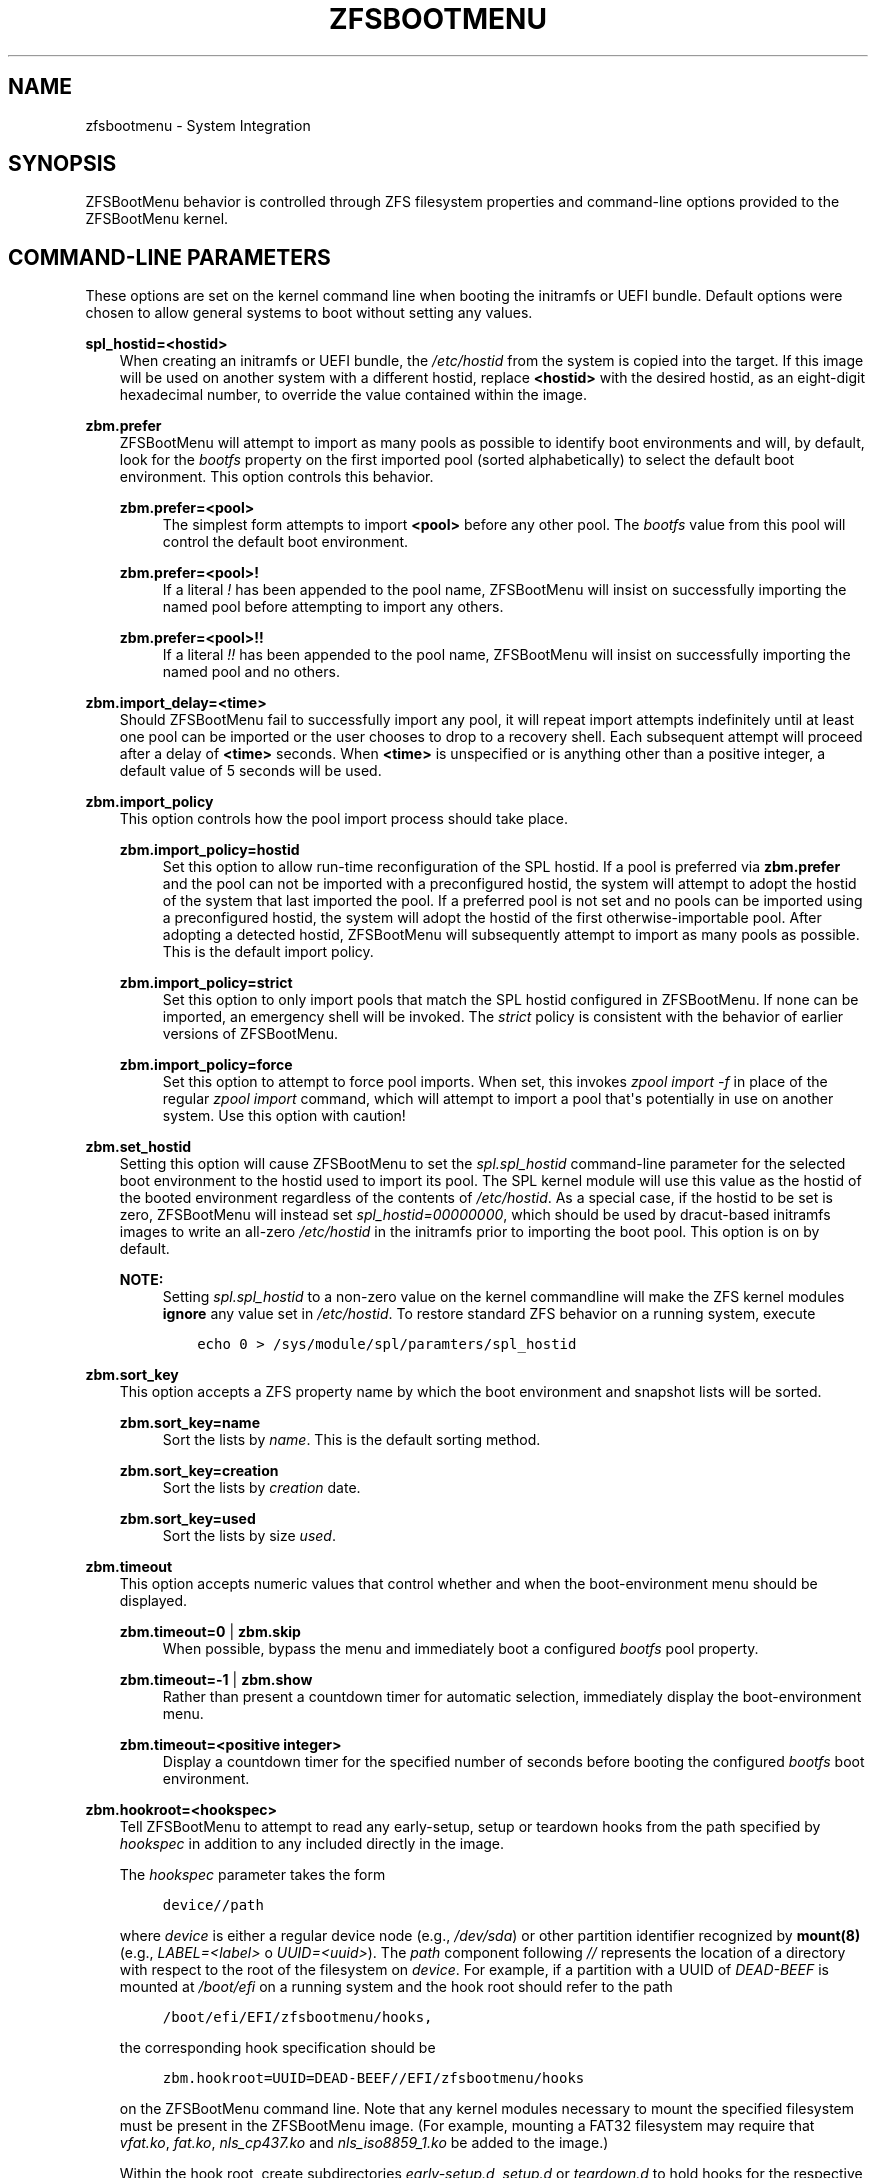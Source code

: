 .\" Man page generated from reStructuredText.
.
.
.nr rst2man-indent-level 0
.
.de1 rstReportMargin
\\$1 \\n[an-margin]
level \\n[rst2man-indent-level]
level margin: \\n[rst2man-indent\\n[rst2man-indent-level]]
-
\\n[rst2man-indent0]
\\n[rst2man-indent1]
\\n[rst2man-indent2]
..
.de1 INDENT
.\" .rstReportMargin pre:
. RS \\$1
. nr rst2man-indent\\n[rst2man-indent-level] \\n[an-margin]
. nr rst2man-indent-level +1
.\" .rstReportMargin post:
..
.de UNINDENT
. RE
.\" indent \\n[an-margin]
.\" old: \\n[rst2man-indent\\n[rst2man-indent-level]]
.nr rst2man-indent-level -1
.\" new: \\n[rst2man-indent\\n[rst2man-indent-level]]
.in \\n[rst2man-indent\\n[rst2man-indent-level]]u
..
.TH "ZFSBOOTMENU" "7" "2023-02-11" "" "ZFSBootMenu"
.SH NAME
zfsbootmenu \- System Integration
.SH SYNOPSIS
.sp
ZFSBootMenu behavior is controlled through ZFS filesystem properties and command\-line options provided to the ZFSBootMenu kernel.
.SH COMMAND-LINE PARAMETERS
.sp
These options are set on the kernel command line when booting the initramfs or UEFI bundle. Default options were chosen to allow general systems to boot without setting any values.
.sp
\fBspl_hostid=<hostid>\fP
.INDENT 0.0
.INDENT 3.5
When creating an initramfs or UEFI bundle, the \fI/etc/hostid\fP from the system is copied into the target. If this image will be used on another system with a different hostid, replace \fB<hostid>\fP with the desired hostid, as an eight\-digit hexadecimal number, to override the value contained within the image.
.UNINDENT
.UNINDENT
.sp
\fBzbm.prefer\fP
.INDENT 0.0
.INDENT 3.5
ZFSBootMenu will attempt to import as many pools as possible to identify boot environments and will, by default, look for the \fIbootfs\fP property on the first imported pool (sorted alphabetically) to select the default boot environment. This option controls this behavior.
.sp
\fBzbm.prefer=<pool>\fP
.INDENT 0.0
.INDENT 3.5
The simplest form attempts to import \fB<pool>\fP before any other pool. The \fIbootfs\fP value from this pool will control the default boot environment.
.UNINDENT
.UNINDENT
.sp
\fBzbm.prefer=<pool>!\fP
.INDENT 0.0
.INDENT 3.5
If a literal \fI!\fP has been appended to the pool name, ZFSBootMenu will insist on successfully importing the named pool before attempting to import any others.
.UNINDENT
.UNINDENT
.sp
\fBzbm.prefer=<pool>!!\fP
.INDENT 0.0
.INDENT 3.5
If a literal \fI!!\fP has been appended to the pool name, ZFSBootMenu will insist on successfully importing the named pool and no others.
.UNINDENT
.UNINDENT
.UNINDENT
.UNINDENT
.sp
\fBzbm.import_delay=<time>\fP
.INDENT 0.0
.INDENT 3.5
Should ZFSBootMenu fail to successfully import any pool, it will repeat import attempts indefinitely until at least one pool can be imported or the user chooses to drop to a recovery shell. Each subsequent attempt will proceed after a delay of \fB<time>\fP seconds. When \fB<time>\fP is unspecified or is anything other than a positive integer, a default value of 5 seconds will be used.
.UNINDENT
.UNINDENT
.sp
\fBzbm.import_policy\fP
.INDENT 0.0
.INDENT 3.5
This option controls how the pool import process should take place.
.sp
\fBzbm.import_policy=hostid\fP
.INDENT 0.0
.INDENT 3.5
Set this option to allow run\-time reconfiguration of the SPL hostid. If a pool is preferred via \fBzbm.prefer\fP and the pool can not be imported with a preconfigured hostid, the system will attempt to adopt the hostid of the system that last imported the pool. If a preferred pool is not set and no pools can be imported using a preconfigured hostid, the system will adopt the hostid of the first otherwise\-importable pool. After adopting a detected hostid, ZFSBootMenu will subsequently attempt to import as many pools as possible. This is the default import policy.
.UNINDENT
.UNINDENT
.sp
\fBzbm.import_policy=strict\fP
.INDENT 0.0
.INDENT 3.5
Set this option to only import pools that match the SPL hostid configured in ZFSBootMenu. If none can be imported, an emergency shell will be invoked. The \fIstrict\fP policy is consistent with the behavior of earlier versions of ZFSBootMenu.
.UNINDENT
.UNINDENT
.sp
\fBzbm.import_policy=force\fP
.INDENT 0.0
.INDENT 3.5
Set this option to attempt to force pool imports. When set, this invokes \fIzpool import \-f\fP in place of the regular \fIzpool import\fP command, which will attempt to import a pool that\(aqs potentially in use on another system. Use this option with caution!
.UNINDENT
.UNINDENT
.UNINDENT
.UNINDENT
.sp
\fBzbm.set_hostid\fP
.INDENT 0.0
.INDENT 3.5
Setting this option will cause ZFSBootMenu to set the \fIspl.spl_hostid\fP command\-line parameter for the selected boot environment to the hostid used to import its pool. The SPL kernel module will use this value as the hostid of the booted environment regardless of the contents of \fI/etc/hostid\fP\&. As a special case, if the hostid to be set is zero, ZFSBootMenu will instead set \fIspl_hostid=00000000\fP, which should be used by dracut\-based initramfs images to write an all\-zero \fI/etc/hostid\fP in the initramfs prior to importing the boot pool. This option is on by default.
.sp
\fBNOTE:\fP
.INDENT 0.0
.INDENT 3.5
Setting \fIspl.spl_hostid\fP to a non\-zero value on the kernel commandline will make the ZFS kernel modules \fBignore\fP any value set in \fI/etc/hostid\fP\&. To restore standard ZFS behavior on a running system, execute
.INDENT 0.0
.INDENT 3.5
.sp
.nf
.ft C
echo 0 > /sys/module/spl/paramters/spl_hostid
.ft P
.fi
.UNINDENT
.UNINDENT
.UNINDENT
.UNINDENT
.UNINDENT
.UNINDENT
.sp
\fBzbm.sort_key\fP
.INDENT 0.0
.INDENT 3.5
This option accepts a ZFS property name by which the boot environment and snapshot lists will be sorted.
.sp
\fBzbm.sort_key=name\fP
.INDENT 0.0
.INDENT 3.5
Sort the lists by \fIname\fP\&. This is the default sorting method.
.UNINDENT
.UNINDENT
.sp
\fBzbm.sort_key=creation\fP
.INDENT 0.0
.INDENT 3.5
Sort the lists by \fIcreation\fP date.
.UNINDENT
.UNINDENT
.sp
\fBzbm.sort_key=used\fP
.INDENT 0.0
.INDENT 3.5
Sort the lists by size \fIused\fP\&.
.UNINDENT
.UNINDENT
.UNINDENT
.UNINDENT
.sp
\fBzbm.timeout\fP
.INDENT 0.0
.INDENT 3.5
This option accepts numeric values that control whether and when the boot\-environment menu should be displayed.
.sp
\fBzbm.timeout=0\fP | \fBzbm.skip\fP
.INDENT 0.0
.INDENT 3.5
When possible, bypass the menu and immediately boot a configured \fIbootfs\fP pool property.
.UNINDENT
.UNINDENT
.sp
\fBzbm.timeout=\-1\fP | \fBzbm.show\fP
.INDENT 0.0
.INDENT 3.5
Rather than present a countdown timer for automatic selection, immediately display the boot\-environment menu.
.UNINDENT
.UNINDENT
.sp
\fBzbm.timeout=<positive integer>\fP
.INDENT 0.0
.INDENT 3.5
Display a countdown timer for the specified number of seconds before booting the configured \fIbootfs\fP boot environment.
.UNINDENT
.UNINDENT
.UNINDENT
.UNINDENT
.sp
\fBzbm.hookroot=<hookspec>\fP
.INDENT 0.0
.INDENT 3.5
Tell ZFSBootMenu to attempt to read any early\-setup, setup or teardown hooks from the path specified by \fIhookspec\fP in addition to any included directly in the image.
.sp
The \fIhookspec\fP parameter takes the form
.INDENT 0.0
.INDENT 3.5
.sp
.nf
.ft C
device//path
.ft P
.fi
.UNINDENT
.UNINDENT
.sp
where \fIdevice\fP is either a regular device node (e.g., \fI/dev/sda\fP) or other partition identifier recognized by \fBmount(8)\fP (e.g., \fILABEL=<label>\fP o \fIUUID=<uuid>\fP). The \fIpath\fP component following \fI//\fP represents the location of a directory with respect to the root of the filesystem on \fIdevice\fP\&. For example, if a partition with a UUID of \fIDEAD\-BEEF\fP is mounted at \fI/boot/efi\fP on a running system and the hook root should refer to the path
.INDENT 0.0
.INDENT 3.5
.sp
.nf
.ft C
/boot/efi/EFI/zfsbootmenu/hooks,
.ft P
.fi
.UNINDENT
.UNINDENT
.sp
the corresponding hook specification should be
.INDENT 0.0
.INDENT 3.5
.sp
.nf
.ft C
zbm.hookroot=UUID=DEAD\-BEEF//EFI/zfsbootmenu/hooks
.ft P
.fi
.UNINDENT
.UNINDENT
.sp
on the ZFSBootMenu command line. Note that any kernel modules necessary to mount the specified filesystem must be present in the ZFSBootMenu image. (For example, mounting a FAT32 filesystem may require that \fIvfat.ko\fP, \fIfat.ko\fP, \fInls_cp437.ko\fP and \fInls_iso8859_1.ko\fP be added to the image.)
.sp
Within the hook root, create subdirectories \fIearly\-setup.d\fP, \fIsetup.d\fP or \fIteardown.d\fP to hold hooks for the respective stages of hook execution (early\-setup, setup and teardown). ZFSBootMenu will mount the device named by the hook specification, look for the individual hook directories, and copy any files found therein into its own memory\-backed root filesystem. The copy is not recursive and further subdirectorie are ignored. Note that, because ZFSBootMenu copies these scripts into its standard hook paths at each boot, it is possible to \(dqmask\(dq a script explicitly included in the ZFSBootMenu image by including an external hook script with the same name in the appropriate directory.
.UNINDENT
.UNINDENT
.sp
\fBzbm.kcl_override=\(dqboot environment KCL\(dq\fP
.INDENT 0.0
.INDENT 3.5
Override the kernel command line passed in to all boot environments. Double quotes must be used to encapsulate the value of this argument. Arguments that need spaces should be enclosed with single quotes. \fIroot\fP is always removed. \fIspl_hostid\fP and \fIspl.spl_hostid\fP are removed if the default\-enabled option \fIzbm.set_hostid\fP is set.
.INDENT 0.0
.INDENT 3.5
.sp
.nf
.ft C
zbm.kcl_override=\(dqsome alternate set=\(aqof arguments\(aq\(dq
.ft P
.fi
.UNINDENT
.UNINDENT
.UNINDENT
.UNINDENT
.SH DEPRECATED COMMAND-LINE PARAMETERS
.sp
\fBtimeout\fP
.INDENT 0.0
.INDENT 3.5
Deprecated; use \fBzbm.timeout\fP\&.
.UNINDENT
.UNINDENT
.sp
\fBroot=zfsbootmenu:POOL=<pool>\fP
.INDENT 0.0
.INDENT 3.5
Deprecated; use \fBzbm.prefer\fP\&.
.UNINDENT
.UNINDENT
.sp
\fBforce_import=1\fP
.INDENT 0.0
.INDENT 3.5
Deprecated; use \fBzbm.import_policy=force\fP\&.
.UNINDENT
.UNINDENT
.sp
\fBzbm.force_import=1\fP
.INDENT 0.0
.INDENT 3.5
Deprecated; use \fBzbm.import_policy=force\fP\&.
.UNINDENT
.UNINDENT
.SH ZFS PROPERTIES
.sp
The following properties can be set at any level of the boot\-environment hierarchy to control boot behavior.
.sp
\fBorg.zfsbootmenu:kernel\fP
.INDENT 0.0
.INDENT 3.5
An identifier used to select which kernel to boot among all kernels found in the \fI/boot\fP directory of the selected boot environment. This can be a partial kernel name (e.g., \fI5.4\fP) or a full filename (e.g., \fIvmlinuz\-5.7.11_1\fP).
.sp
If the identifier does not match any kernels, the latest kernel will be chosen as a fallback.
.UNINDENT
.UNINDENT
.sp
\fBorg.zfsbootmenu:commandline\fP
.INDENT 0.0
.INDENT 3.5
A list of command\-line arguments passed to the kernel selected by ZFSBootMenu for final boot. The special keyword \fI%{parent}\fP will be recursively expanded to the value of \fBorg.zfsbootmenu:commandline\fP at the parent of the boot environment. Thus, for example,
.INDENT 0.0
.INDENT 3.5
.sp
.nf
.ft C
zfs set org.zfsbootmenu:commandline=\(dqzfs.zfs_arc_max=8589934592\(dq zroot
zfs set org.zfsbootmenu:commandline=\(dq%{parent} elevator=noop\(dq zroot/ROOT
zfs set org.zfsbootmenu:commandline=\(dqloglevel=7 %{parent}\(dq zroot/ROOT/be
.ft P
.fi
.UNINDENT
.UNINDENT
.sp
will cause ZFSBootMenu to interpret the kernel command\-line for \fIzroot/ROOT/be\fP as
.INDENT 0.0
.INDENT 3.5
.sp
.nf
.ft C
loglevel=7 zfs.zfs_arc_max=8589934592 elevator=noop
.ft P
.fi
.UNINDENT
.UNINDENT
.sp
Never set the \fIroot=\fP argument; ZFSBootMenu always sets this option based on the selected boot environment.
.UNINDENT
.UNINDENT
.sp
\fBorg.zfsbootmenu:active\fP
.INDENT 0.0
.INDENT 3.5
This controls whether boot environments appear in or are hidden from ZFSBootMenu.
.sp
\fBoff\fP
.INDENT 0.0
.INDENT 3.5
For boot environments with \fImountpoint=/\fP, set \fBorg.zfsbootmenu:active=off\fP to \fBHIDE\fP the environment.
.UNINDENT
.UNINDENT
.sp
\fBon\fP
.INDENT 0.0
.INDENT 3.5
For boot environments with \fImountpoint=legacy\fP, set \fBorg.zfsbootmenu:active=on\fP to \fBSHOW\fP the environment.
.UNINDENT
.UNINDENT
.UNINDENT
.UNINDENT
.sp
By default, ZFSBootMenu only shows boot environments with the property \fImountpoint=/\fP\&.
.sp
\fBorg.zfsbootmenu:rootprefix\fP
.INDENT 0.0
.INDENT 3.5
This specifies the prefix added to the ZFS filesystem provided as the root filesystem on the kernel command line. For example, the command\-line argument \fIroot=zfs:zroot/ROOT/void\fP has root prefix \fIroot=zfs:\fP\&.
.sp
The default prefix is \fIroot=zfs:\fP for most boot environments. Environments that appear to be Arch Linux will use \fIzfs=\fP by default, while those that appear to be Gentoo or Alpine will use a default of \fIroot=ZFS=\fP\&. The root prefix is generally determined by the initramfs generator, and the default is selected to match the expectation of the preferred initramfs generator on each distribution.
.sp
Set this property to override the value determined from inspecting the boot environment.
.UNINDENT
.UNINDENT
.sp
\fBorg.zfsbootmenu:keysource=<filesystem>\fP
.INDENT 0.0
.INDENT 3.5
If specified, this provides the name of the ZFS filesystem from which keys for a particular boot environment will be sourced.
.sp
Normally, when ZFSBootMenu attempts to load encryption keys for a boot environment, it will attempt to look for a key file at the path specified by the \fIkeylocation\fP property on the \fIencryptionroot\fP for that boot environment. If that file does not exist, and \fIkeyformat=passphrase\fP is set for the \fIencryptionroot\fP (or \fIkeylocation=prompt\fP), ZFSBootMenu will prompt for a passphrase to unlock the boot environment. These passphrases entered are not cached by default.
.sp
When \fBorg.zfsbootmenu:keysource\fP is a mountable ZFS filesystem, before prompting for a passphrase when \fIkeylocation\fP is not set to \fIprompt\fP, ZFSBootMenu will attempt to mount \fB<filesystem>\fP (unlocking that, if necessary) and search for the key file within \fB<filesystem>\fP\&. When \fB<filesystem>\fP specifies a \fImountpoint\fP property that is not \fInone\fP or \fIlegacy\fP, the specified mount point will be stripped (if possible) from the beginning of any \fIkeylocation\fP property to attempt to identify a key at the point where it would normally be mounted. If no file exists at the stripped path (or the \fImountpoint\fP specifies \fInone\fP or \fIlegacy\fP), keys will be sought at the full path of \fIkeylocation\fP relative to \fB<filesystem>\fP\&. If a key is found at either location, it will be copied to the initramfs. The copy in the initramfs will be used to decrypt the original boot environment. Copied keys are retained until ZFSBootMenu boots an environment, so a single password prompt can be sufficient to unlock several pools with the same \fIkeysource\fP or prevent prompts from reappearing when the pool must be exported and reimported (for example, to alter boot parameters from within ZFSBootMenu).
.UNINDENT
.UNINDENT
.SH OPTIONS FOR DRACUT
.sp
In addition to standard dracut configuration options, the ZFSBootMenu dracut module supports addtional options to customize boot behavior.
.sp
\fBzfsbootmenu_early_setup=<executable\-list>\fP
.INDENT 0.0
.INDENT 3.5
An optional variable specifying a space\-separated list of paths to setup hooks that will be installed in the ZFSBootMenu initramfs. Any path in the list \fB<executable\-list>\fP that exists and is executable will be installed.
.sp
Any installed early hooks are run after SPL and ZFS kernel modules are loaded and a hostid is configured in \fI/etc/hostid\fP, but before any zpools have been imported.
.UNINDENT
.UNINDENT
.sp
\fBzfsbootmenu_setup=<executable\-list>\fP
.INDENT 0.0
.INDENT 3.5
An optional variable specifying a space\-separated list of paths to setup hooks that will be installed in the ZFSBootMenu initramfs. Any path in the list \fB<executable\-list>\fP that exists and is executable will be installed.
.sp
Any installed hooks are run right before the ZFSBootMenu menu will be presented; ZFS pools will generally have been imported and the default boot environment will be available in the \fIBOOTFS\fP environment variable. Hooks will not be run if the countdown timer expires (or was set to zero) and the default boot environment is automatically selected. \fBNote:\fP The hooks may be run multiple times if the menu is invoked multiple times, e.g., by dropping to an emergency shell and then returning to the menu. If a script should only run once, the script is responsible for keeping track of this.
.UNINDENT
.UNINDENT
.sp
\fBzfsbootmenu_teardown=<executable\-list>\fP
.INDENT 0.0
.INDENT 3.5
An optional variable specifying a space\-separated list of paths to teardown hooks that will be installed in the ZFSBootMenu initramfs. Any path in the list \fB<executable\-list>\fP that exists and is executable will be installed.
.sp
Some hardware initialized by the kernel used to boot ZFSBootMenu may not be properly reinitialized when a boot environment is launched. Any teardown hooks installed into the ZFSBootMenu initramfs will be run immediately before \fBkexec\fP is invoked to jump into the selected kernel. This script can be used, for example, to unbind drivers from hardware or remove kernel modules.
.sp
Teardown hooks have access to three environment variables that describe the boot environment that is about to be launched:
.sp
\fBZBM_SELECTED_BE\fP
.INDENT 0.0
.INDENT 3.5
The ZFS filesystem containing the boot environment that is about to be launched.
.UNINDENT
.UNINDENT
.sp
\fBZBM_SELECTED_KERNEL\fP
.INDENT 0.0
.INDENT 3.5
The path to the kernel that will be booted, relative to the root of \fBZBM_SELECTED_BE\fP\&.
.UNINDENT
.UNINDENT
.sp
\fBZBM_SELECTED_INITRAMFS\fP
.INDENT 0.0
.INDENT 3.5
The path to the initramfs corresponding to the selected kernel, again relative to the root of \fBZBM_SELECTED_BE\fP\&.
.UNINDENT
.UNINDENT
.sp
The hook \fImust not\fP assume that the filesystem \fBZBM_SELECTED_BE\fP is currently mounted or that the pool on which it resides is currently imported. However, a teardown hook has the freedom to import a pool (preferably read\-only) and mount the boot environment to inject additional processing before boot. To abort a pending boot, invoking
.INDENT 0.0
.INDENT 3.5
.sp
.nf
.ft C
kexec \-\-unload
.ft P
.fi
.UNINDENT
.UNINDENT
.sp
should be sufficient to return to the main menu. Likewise, the hook may construct and execute its own \fIkexec\fP command to alter boot\-time parameters. This may be useful, for example, to allow ZFSBootMenu to select a boot environment and then restructure the boot process to launch a Xen kernel with the selected environment configured as dom0.
.UNINDENT
.UNINDENT
.SH OPTIONS FOR MKINITCPIO
.sp
The \fBdracut\fP options specified above may also be specified in a mkinitcpio configuration file when \fBgenerate\-zbm\fP is configured to create images using \fBmkinitcpio\fP\&. However, whereas the \fB<executable\-list>\fP values in the dracut configuration should be specified as a single, space\-separated string; in the mkinitcpio configuration, each \fB<executable\-list>\fP value must be specified as a Bash array like the standard mkinitcpio arguments.
.sp
The following additional arguments may be provided in the mkinitcpio configuration file to further control the creation of ZFSBootMenu images:
.sp
\fBzfsbootmenu_module_root=<path>\fP
.INDENT 0.0
.INDENT 3.5
Set this variable to override the default \fB<path>\fP where the mkinitcpio hook looks for the components of ZFSBootMenu that must be installed in the created image.
.UNINDENT
.UNINDENT
.sp
\fBzfsbootmenu_miser=yes\fP
.INDENT 0.0
.INDENT 3.5
By default, \fBmkinitcpio\fP uses busybox to populate initramfs images. However, the \fIzfsbootmenu\fP hook will install system versions of several utilities that it requires to operate. On most systems, these versions will be provided by util\-linux rather than busybox. To prefer busybox for these utilities when possible, set \fBzfsbootmenu_miser=yes\fP\&. Synonyms for \fIyes\fP are \fI1\fP, \fIy\fP or \fIon\fP, without regard to letter case.
.UNINDENT
.UNINDENT
.SH SEE ALSO
.sp
\fI\%generate\-zbm(5)\fP \fI\%generate\-zbm(8)\fP \fBdracut.conf(5)\fP \fBmkinitcpio.conf(5)\fP
.SH AUTHOR
ZFSBootMenu Team <https://github.com/zbm-dev/zfsbootmenu>
.SH COPYRIGHT
2019 Zach Dykstra, 2020-2023 ZFSBootMenu Team
.\" Generated by docutils manpage writer.
.
